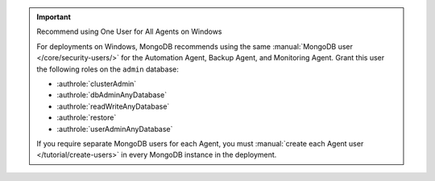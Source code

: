 .. important:: Recommend using One User for All Agents on Windows 

   For deployments on Windows, MongoDB recommends using the same
   :manual:`MongoDB user </core/security-users/>` for the Automation Agent, Backup Agent, and Monitoring Agent. Grant this user the
   following roles on the ``admin`` database:

   - :authrole:`clusterAdmin`
   - :authrole:`dbAdminAnyDatabase`
   - :authrole:`readWriteAnyDatabase`
   - :authrole:`restore`
   - :authrole:`userAdminAnyDatabase`

   If you require separate MongoDB users for each Agent, you must
   :manual:`create each Agent user </tutorial/create-users>` in every
   MongoDB instance in the deployment.
